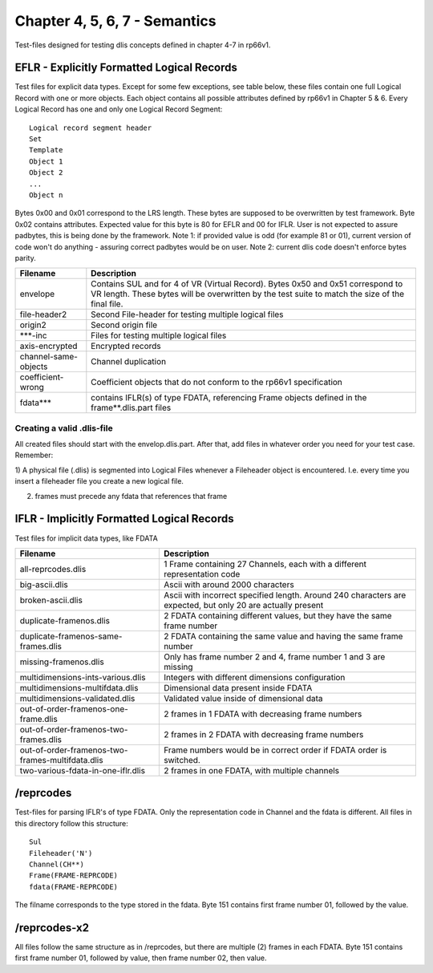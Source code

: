 Chapter 4, 5, 6, 7 - Semantics
==============================

Test-files designed for testing dlis concepts defined in chapter 4-7 in rp66v1.

EFLR - Explicitly Formatted Logical Records
-------------------------------------------

Test files for explicit data types. Except for some few exceptions, see table
below, these files contain one full Logical Record with one or more objects.
Each object contains all possible attributes defined by rp66v1 in Chapter 5 &
6. Every Logical Record has one and only one Logical Record Segment::

    Logical record segment header 
    Set   
    Template
    Object 1
    Object 2
    ...     
    Object n

Bytes 0x00 and 0x01 correspond to the LRS length. These bytes are supposed to
be overwritten by test framework.  Byte 0x02 contains attributes. Expected
value for this byte is 80 for EFLR and 00 for IFLR. User is not expected to
assure padbytes, this is being done by the framework. Note 1: if provided value
is odd (for example 81 or 01), current version of code won't do anything -
assuring correct padbytes would be on user.  Note 2: current dlis code doesn't
enforce bytes parity.

======================= ======================================================
Filename                Description
======================= ======================================================
envelope                Contains SUL and for 4 of VR (Virtual Record). Bytes
                        0x50 and 0x51 correspond to VR length. These bytes will
                        be overwritten by the test suite to match the size of
                        the final file.

file-header2            Second File-header for testing multiple logical files

origin2                 Second origin file

\***-inc                Files for testing multiple logical files

axis-encrypted          Encrypted records

channel-same-objects    Channel duplication

coefficient-wrong       Coefficient objects that do not conform to the rp66v1
                        specification

fdata***                contains IFLR(s) of type FDATA, referencing Frame
                        objects defined in the frame**.dlis.part files

======================= ======================================================


Creating a valid .dlis-file
...........................

All created files should start with the envelop.dlis.part. After that, add
files in whatever order you need for your test case. Remember:

1) A physical file (.dlis) is segmented into Logical Files whenever a
Fileheader object is encountered. I.e. every time you insert a fileheader file
you create a new logical file.

2) frames must precede any fdata that references that frame

IFLR - Implicitly Formatted Logical Records
-------------------------------------------

Test files for implicit data types, like FDATA

================================================ ==================================================
Filename                                         Description
================================================ ==================================================
all-reprcodes.dlis                               1 Frame containing 27 Channels, each with a
                                                 different representation code
                                                 
big-ascii.dlis                                   Ascii with around 2000 characters

broken-ascii.dlis                                Ascii with incorrect specified length. Around 240
                                                 characters are expected, but only 20 are actually
                                                 present

duplicate-framenos.dlis                          2 FDATA containing different values, but they have
                                                 the same frame number

duplicate-framenos-same-frames.dlis              2 FDATA containing the same value and having the
                                                 same frame number
                                                 
missing-framenos.dlis                            Only has frame number 2 and 4, frame number 1 and
                                                 3 are missing
                                                 
multidimensions-ints-various.dlis                Integers with different dimensions configuration

multidimensions-multifdata.dlis                  Dimensional data present inside FDATA

multidimensions-validated.dlis                   Validated value inside of dimensional data

out-of-order-framenos-one-frame.dlis             2 frames in 1 FDATA with decreasing frame numbers

out-of-order-framenos-two-frames.dlis            2 frames in 2 FDATA with decreasing frame numbers

out-of-order-framenos-two-frames-multifdata.dlis Frame numbers would be in correct order if FDATA
                                                 order is switched.

two-various-fdata-in-one-iflr.dlis               2 frames in one FDATA, with multiple channels

================================================ ==================================================

/reprcodes
----------

Test-files for parsing IFLR's of type FDATA. Only the representation code in
Channel and the fdata is different. All files in this directory follow this
structure::

    Sul
    Fileheader('N')
    Channel(CH**)
    Frame(FRAME-REPRCODE)
    fdata(FRAME-REPRCODE)

The filname corresponds to the type stored in the fdata. Byte 151 contains
first frame number 01, followed by the value.

/reprcodes-x2
-------------

All files follow the same structure as in /reprcodes, but there are multiple
(2) frames in each FDATA. Byte 151 contains first frame number 01, followed by
value, then frame number 02, then value.
